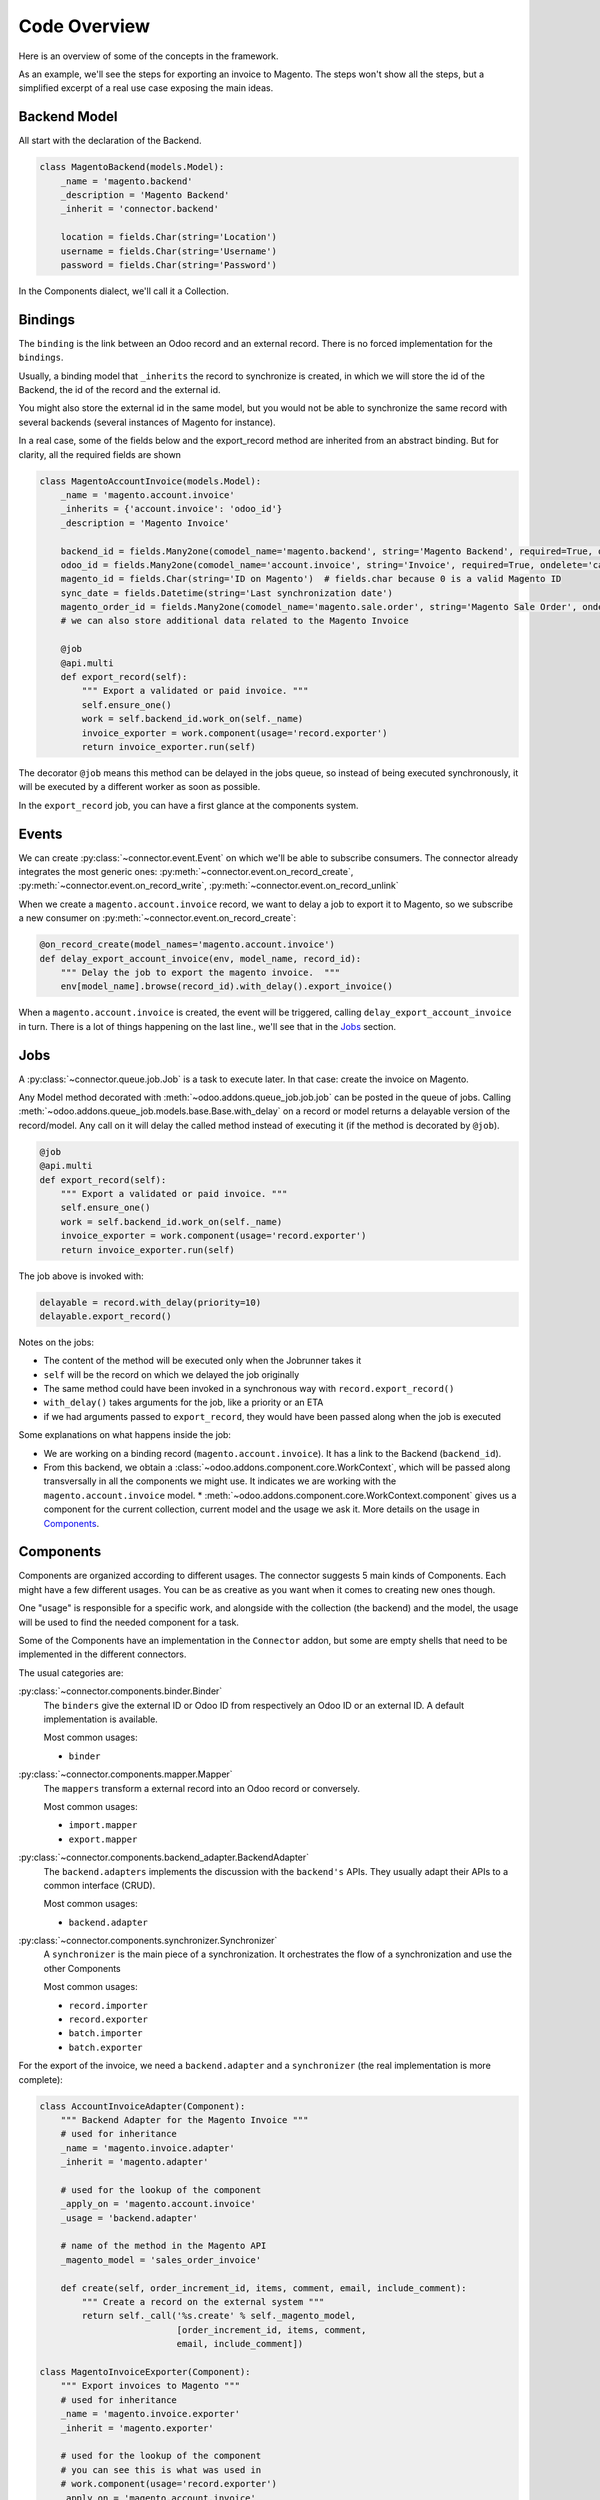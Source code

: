 .. _code-overview:

#############
Code Overview
#############

Here is an overview of some of the concepts in the framework.

As an example, we'll see the steps for exporting an invoice to Magento.
The steps won't show all the steps, but a simplified excerpt of a real
use case exposing the main ideas.

*************
Backend Model
*************

All start with the declaration of the Backend.

.. code-block:: python

    class MagentoBackend(models.Model):
        _name = 'magento.backend'
        _description = 'Magento Backend'
        _inherit = 'connector.backend'

        location = fields.Char(string='Location')
        username = fields.Char(string='Username')
        password = fields.Char(string='Password')

In the Components dialect, we'll call it a Collection.


********
Bindings
********

The ``binding`` is the link between an Odoo record and an external
record. There is no forced implementation for the ``bindings``.

Usually, a binding model that ``_inherits`` the record to synchronize is
created, in which we will store the id of the Backend, the id of the record
and the external id.

You might also store the external id in the same model, but you would not be
able to synchronize the same record with several backends (several instances
of Magento for instance).

In a real case, some of the fields below and the export_record method are
inherited from an abstract binding.  But for clarity, all the required fields
are shown

.. code-block:: python

    class MagentoAccountInvoice(models.Model):
        _name = 'magento.account.invoice'
        _inherits = {'account.invoice': 'odoo_id'}
        _description = 'Magento Invoice'

        backend_id = fields.Many2one(comodel_name='magento.backend', string='Magento Backend', required=True, ondelete='restrict')
        odoo_id = fields.Many2one(comodel_name='account.invoice', string='Invoice', required=True, ondelete='cascade')
        magento_id = fields.Char(string='ID on Magento')  # fields.char because 0 is a valid Magento ID
        sync_date = fields.Datetime(string='Last synchronization date')
        magento_order_id = fields.Many2one(comodel_name='magento.sale.order', string='Magento Sale Order', ondelete='set null')
        # we can also store additional data related to the Magento Invoice

        @job
        @api.multi
        def export_record(self):
            """ Export a validated or paid invoice. """
            self.ensure_one()
            work = self.backend_id.work_on(self._name)
            invoice_exporter = work.component(usage='record.exporter')
            return invoice_exporter.run(self)


The decorator ``@job`` means this method can be delayed in the jobs queue, so
instead of being executed synchronously, it will be executed by a different
worker as soon as possible.

In the ``export_record`` job, you can have a first glance at the components
system.


******
Events
******

We can create :py:class:`~connector.event.Event` on which we'll be able
to subscribe consumers.  The connector already integrates the most
generic ones:
:py:meth:`~connector.event.on_record_create`,
:py:meth:`~connector.event.on_record_write`,
:py:meth:`~connector.event.on_record_unlink`

When we create a ``magento.account.invoice`` record, we want to delay a
job to export it to Magento, so we subscribe a new consumer on
:py:meth:`~connector.event.on_record_create`:

.. code-block:: python

  @on_record_create(model_names='magento.account.invoice')
  def delay_export_account_invoice(env, model_name, record_id):
      """ Delay the job to export the magento invoice.  """
      env[model_name].browse(record_id).with_delay().export_invoice()

When a ``magento.account.invoice`` is created, the event will be triggered,
calling ``delay_export_account_invoice`` in turn.  There is a lot of things
happening on the last line., we'll see that in the `Jobs`_ section.

****
Jobs
****

A :py:class:`~connector.queue.job.Job` is a task to execute later.
In that case: create the invoice on Magento.

Any Model method decorated with :meth:`~odoo.addons.queue_job.job.job` can be
posted in the queue of jobs.  Calling
:meth:`~odoo.addons.queue_job.models.base.Base.with_delay` on a record or
model returns a delayable version of the record/model. Any call on it will
delay the called method instead of executing it (if the method is decorated by
``@job``).

.. code-block:: python

    @job
    @api.multi
    def export_record(self):
        """ Export a validated or paid invoice. """
        self.ensure_one()
        work = self.backend_id.work_on(self._name)
        invoice_exporter = work.component(usage='record.exporter')
        return invoice_exporter.run(self)


The job above is invoked with:

.. code-block:: python

    delayable = record.with_delay(priority=10)
    delayable.export_record()

Notes on the jobs:

* The content of the method will be executed only when the Jobrunner takes it
* ``self`` will be the record on which we delayed the job originally
* The same method could have been invoked in a synchronous way with
  ``record.export_record()``
* ``with_delay()`` takes arguments for the job, like a priority or an ETA
* if we had arguments passed to ``export_record``, they would have been passed
  along when the job is executed

Some explanations on what happens inside the job:

* We are working on a binding record (``magento.account.invoice``).
  It has a link to the Backend (``backend_id``).
* From this backend, we obtain a
  :class:`~odoo.addons.component.core.WorkContext`, which will be passed along
  transversally in all the components we might use.  It indicates we are
  working with the ``magento.account.invoice`` model.  *
  :meth:`~odoo.addons.component.core.WorkContext.component` gives us a
  component for the current collection, current model and the usage we ask it.
  More details on the usage in `Components`_.


**********
Components
**********

Components are organized according to different usages.  The connector
suggests 5 main kinds of Components. Each might have a few different usages.
You can be as creative as you want when it comes to creating new ones though.

One "usage" is responsible for a specific work, and alongside with the
collection (the backend) and the model, the usage will be used to find the
needed component for a task.

Some of the Components have an implementation in the ``Connector`` addon, but
some are empty shells that need to be implemented in the different connectors.

The usual categories are:

:py:class:`~connector.components.binder.Binder`
  The ``binders`` give the external ID or Odoo ID from respectively an
  Odoo ID or an external ID. A default implementation is available.

  Most common usages:

  * ``binder``

:py:class:`~connector.components.mapper.Mapper`
  The ``mappers`` transform a external record into an Odoo record or
  conversely.

  Most common usages:

  * ``import.mapper``
  * ``export.mapper``

:py:class:`~connector.components.backend_adapter.BackendAdapter`
  The ``backend.adapters`` implements the discussion with the ``backend's``
  APIs. They usually adapt their APIs to a common interface (CRUD).

  Most common usages:

  * ``backend.adapter``

:py:class:`~connector.components.synchronizer.Synchronizer`
  A ``synchronizer`` is the main piece of a synchronization.  It
  orchestrates the flow of a synchronization and use the other
  Components

  Most common usages:

  * ``record.importer``
  * ``record.exporter``
  * ``batch.importer``
  * ``batch.exporter``

For the export of the invoice, we need a ``backend.adapter`` and a
``synchronizer`` (the real implementation is more complete):

.. code-block:: python

    class AccountInvoiceAdapter(Component):
        """ Backend Adapter for the Magento Invoice """
        # used for inheritance
        _name = 'magento.invoice.adapter'
        _inherit = 'magento.adapter'

        # used for the lookup of the component
        _apply_on = 'magento.account.invoice'
        _usage = 'backend.adapter'

        # name of the method in the Magento API
        _magento_model = 'sales_order_invoice'

        def create(self, order_increment_id, items, comment, email, include_comment):
            """ Create a record on the external system """
            return self._call('%s.create' % self._magento_model,
                              [order_increment_id, items, comment,
                              email, include_comment])

    class MagentoInvoiceExporter(Component):
        """ Export invoices to Magento """
        # used for inheritance
        _name = 'magento.invoice.exporter'
        _inherit = 'magento.exporter'

        # used for the lookup of the component
        # you can see this is what was used in
        # work.component(usage='record.exporter')
        _apply_on = 'magento.account.invoice'
        _usage = 'record.exporter'

        def _get_lines_info(self, binding):
            # [...]

        def run(self, binding):
            """ Run the job to export the validated/paid invoice """
            # get the binder for the sale, we need the Magento ID of it
            sale_binder = self.component(
                usage='binder',
                model_name='magento.sale.order'
            )
            magento_order = binding.magento_order_id
            # get the external ID of the sale order
            sale_external_id = sale_binder.to_external(magento_order)

            lines_info = self._get_lines_info(binding)

            # find the Backend Adapter and create the invoice
            backend_adapter = self.component(usage='backend.adapter')
            backend_adapter.create(
                sale_external_id, lines_info,
                _("Invoice Created"),
                mail_notification,
                False,
            )

            # use the binder for this model to store the external ID in our
            # binding
            binder = self.component(usage='binder')
            binder.bind(magento_id, binding)
